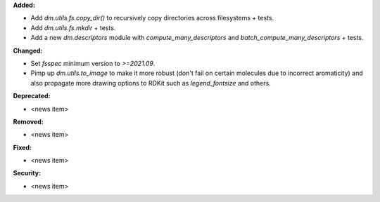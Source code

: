 **Added:**

* Add `dm.utils.fs.copy_dir()` to recursively copy directories across filesystems + tests.
* Add `dm.utils.fs.mkdir` + tests.
* Add a new `dm.descriptors` module with `compute_many_descriptors` and `batch_compute_many_descriptors` + tests.

**Changed:**

* Set `fsspec` minimum version to `>=2021.09`.
* Pimp up `dm.utils.to_image` to make it more robust (don't fail on certain molecules due to incorrect aromaticity) and also propagate more drawing options to RDKit such as `legend_fontsize` and others.

**Deprecated:**

* <news item>

**Removed:**

* <news item>

**Fixed:**

* <news item>

**Security:**

* <news item>
